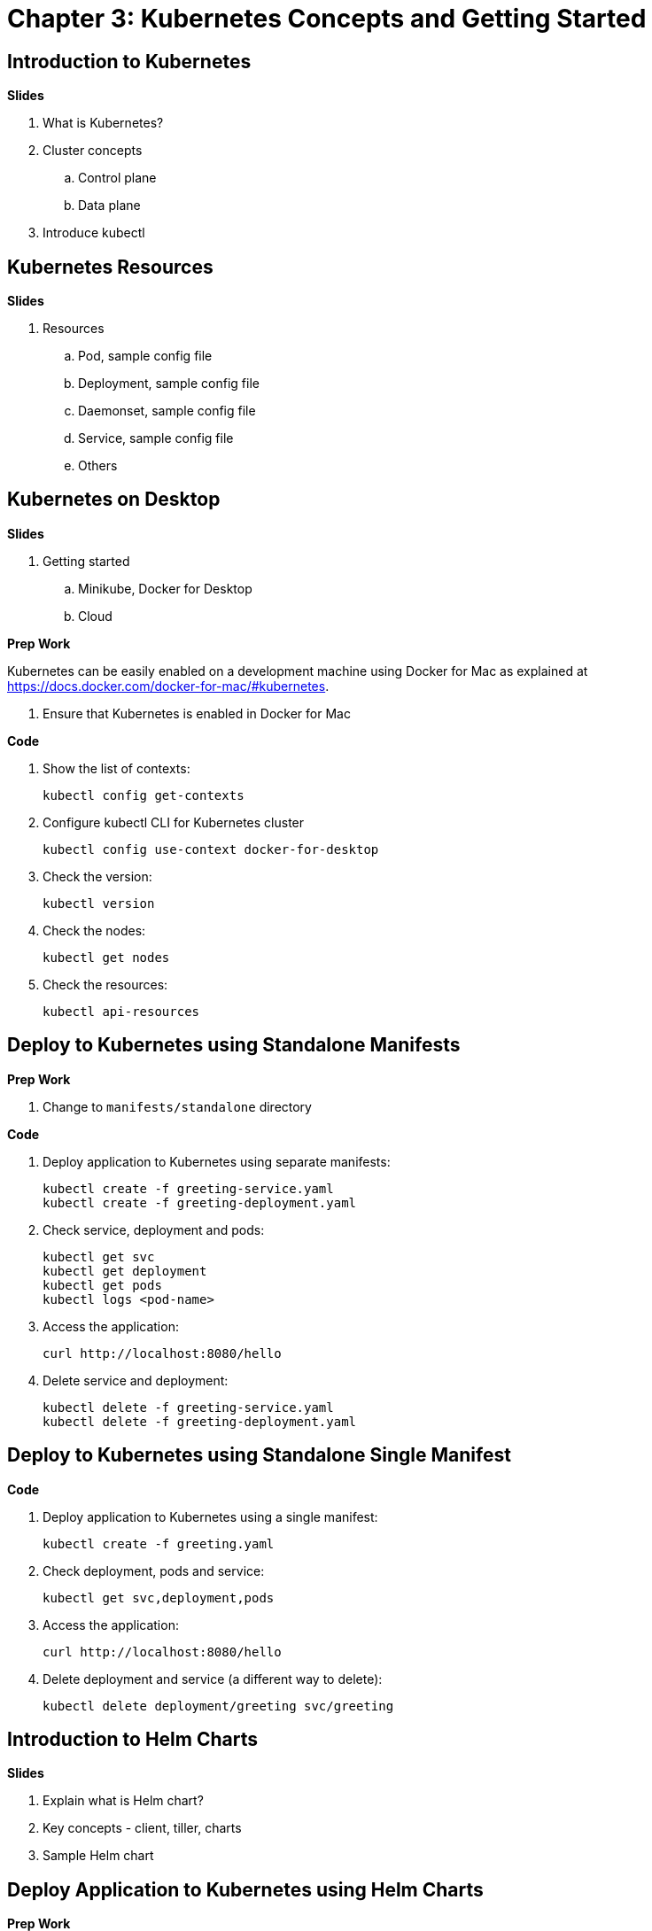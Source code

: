 = Chapter 3: Kubernetes Concepts and Getting Started

== Introduction to Kubernetes

**Slides**

. What is Kubernetes?
. Cluster concepts
.. Control plane
.. Data plane
. Introduce kubectl

== Kubernetes Resources

**Slides**

. Resources
.. Pod, sample config file
.. Deployment, sample config file
.. Daemonset, sample config file
.. Service, sample config file
.. Others

== Kubernetes on Desktop

**Slides**

. Getting started
.. Minikube, Docker for Desktop
.. Cloud

**Prep Work**

Kubernetes can be easily enabled on a development machine using Docker for Mac as explained at https://docs.docker.com/docker-for-mac/#kubernetes.

. Ensure that Kubernetes is enabled in Docker for Mac

**Code**

. Show the list of contexts:

    kubectl config get-contexts

. Configure kubectl CLI for Kubernetes cluster

	kubectl config use-context docker-for-desktop

. Check the version:

	kubectl version

. Check the nodes:

	kubectl get nodes

. Check the resources:

	kubectl api-resources

== Deploy to Kubernetes using Standalone Manifests

**Prep Work**

. Change to `manifests/standalone` directory

**Code**

. Deploy application to Kubernetes using separate manifests:

	kubectl create -f greeting-service.yaml
	kubectl create -f greeting-deployment.yaml

. Check service, deployment and pods:

	kubectl get svc
	kubectl get deployment
	kubectl get pods
	kubectl logs <pod-name>

. Access the application:

	curl http://localhost:8080/hello

. Delete service and deployment:

	kubectl delete -f greeting-service.yaml
	kubectl delete -f greeting-deployment.yaml

== Deploy to Kubernetes using Standalone Single Manifest

**Code**

. Deploy application to Kubernetes using a single manifest:

	kubectl create -f greeting.yaml

. Check deployment, pods and service:

	kubectl get svc,deployment,pods

. Access the application:

	curl http://localhost:8080/hello

. Delete deployment and service (a different way to delete):

	kubectl delete deployment/greeting svc/greeting

== Introduction to Helm Charts

**Slides**

. Explain what is Helm chart?
. Key concepts - client, tiller, charts
. Sample Helm chart

== Deploy Application to Kubernetes using Helm Charts

**Prep Work**

. Change to `manifests/charts` directory

**Code**

. Install the Helm CLI:

	brew install kubernetes-helm
+
If Helm CLI is already installed then use `brew upgrade kubernetes-helm`.
+
. Check Helm version:

	helm version

. Install Helm in Kubernetes cluster:
+
	helm init
+
If Helm has already been initialized on the cluster, then you may have to upgrade Tiller:
+
	helm init --upgrade
+
. Install the Helm chart:

	helm install --name myapp myapp

. Check that the resources are running:

	kubectl get svc,deployment,pods

. Access the application:

	curl http://$(kubectl get svc/greeting \
        -o jsonpath='{.status.loadBalancer.ingress[0].hostname}'):8080/hello

. Delete the Helm chart:

	helm delete --purge myapp

== Debug Kubernetes Deployment using IntelliJ

**Code**

You can debug a Kubernetes Pod if they're running locally on your machine. (TODO: Test for remote debugging)

This was tested using Docker for Mac/Kubernetes. Use the previously deployed Helm chart.

. Install the Helm chart:

	helm install --name myapp myapp

. Show service:
+
	$ kubectl get svc
	NAME         TYPE           CLUSTER-IP      EXTERNAL-IP   PORT(S)                         AGE
	greeting     LoadBalancer   10.99.253.180   localhost     8080:30194/TCP,5005:31755/TCP   2m
	kubernetes   ClusterIP      10.96.0.1       <none>        443/TCP                         123d
+
Highlight the debug port is also forwarded.
+
. In IntelliJ, `Run`, `Debug`, `Remote`:
+
image::images/docker-debug1.png[]
+
. Click on `Debug`, setup a breakpoint in the class:
+
image::images/docker-debug2.png[]
+
. Access the application:

	curl http://$(kubectl get svc/myapp-greeting \
		-o jsonpath='{.status.loadBalancer.ingress[0].hostname}'):8080/hello

. Show the breakpoint hit in IntelliJ:
+
image::images/docker-debug3.png[]
+
. Click on green button to continue execution
. Invoke the application:

	curl http://locahost:8080/hello

. Delete the Helm chart:

	helm delete --purge myapp